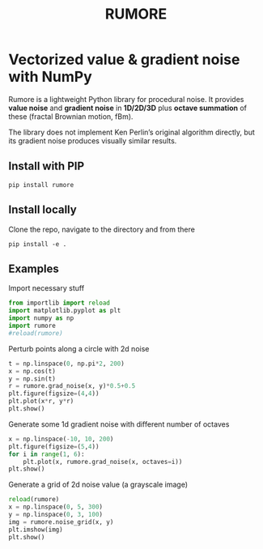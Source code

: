 #+title: RUMORE
* Vectorized value & gradient noise with NumPy

Rumore is a lightweight Python library for procedural noise. It provides *value noise* and *gradient noise* in *1D/2D/3D* plus *octave summation* of these (fractal Brownian motion, fBm).

The library does not implement Ken Perlin’s original algorithm directly, but its gradient noise produces visually similar results.


** Install with PIP
#+begin_example
pip install rumore
#+end_example
** Install locally
Clone the repo, navigate to the directory and from there
#+begin_example
pip install -e .
#+end_example

** Examples
Import necessary stuff
#+BEGIN_SRC jupyter-python :session py
from importlib import reload
import matplotlib.pyplot as plt
import numpy as np
import rumore
#reload(rumore)
#+END_SRC

#+RESULTS:

Perturb points along a circle with 2d noise
#+BEGIN_SRC jupyter-python :session py :exports both
t = np.linspace(0, np.pi*2, 200)
x = np.cos(t)
y = np.sin(t)
r = rumore.grad_noise(x, y)*0.5+0.5
plt.figure(figsize=(4,4))
plt.plot(x*r, y*r)
plt.show()
#+END_SRC

#+RESULTS:
[[file:./.ob-jupyter/58ba439b8b78e2c1218f6ba58a3da78d2117d090.png]]


Generate some 1d gradient noise with different number of octaves
#+BEGIN_SRC jupyter-python :session py: exports both
x = np.linspace(-10, 10, 200)
plt.figure(figsize=(5,4))
for i in range(1, 6):
    plt.plot(x, rumore.grad_noise(x, octaves=i))
plt.show()
#+END_SRC

#+RESULTS:
:RESULTS:
: Image
[[file:./.ob-jupyter/555211a32e738c7e5cbd71993b64dc87767e912b.png]]
:END:


Generate a grid of 2d noise value (a grayscale image)
#+BEGIN_SRC jupyter-python :session py :async no :exports both
reload(rumore)
x = np.linspace(0, 5, 300)
y = np.linspace(0, 3, 100)
img = rumore.noise_grid(x, y)
plt.imshow(img)
plt.show()
#+END_SRC

#+RESULTS:
[[file:./.ob-jupyter/96246bc242ac1a3192203167ef08f347dce0d9ad.png]]
